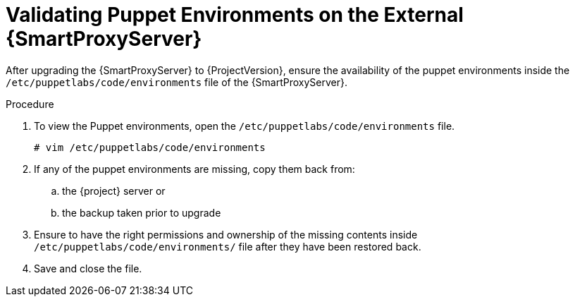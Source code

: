 :_content-type: PROCEDURE

[id="validating-puppet-environments-on-the-external-capsule-servers_{context}"]
= Validating Puppet Environments on the External {SmartProxyServer}

After upgrading the {SmartProxyServer} to {ProjectVersion}, ensure the availability of the puppet environments inside the `/etc/puppetlabs/code/environments` file of the {SmartProxyServer}.

.Procedure
. To view the Puppet environments, open the `/etc/puppetlabs/code/environments` file.
+
[options="nowrap", subs="+quotes,verbatim,attributes"]
----
# vim /etc/puppetlabs/code/environments
----
. If any of the puppet environments are missing, copy them back from:
.. the {project} server or 
.. the backup taken prior to upgrade 
. Ensure to have the right permissions and ownership of the missing contents inside  `/etc/puppetlabs/code/environments/` file after they have been restored back.
. Save and close the file. 
